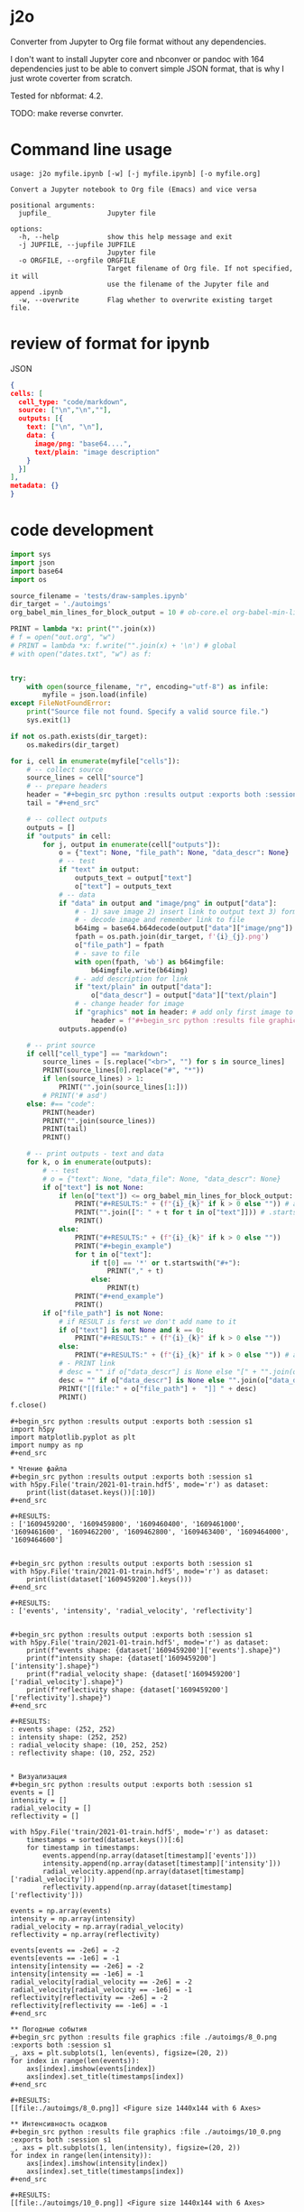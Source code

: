 * j2o
Converter from Jupyter to Org file format without any dependencies.

I don't want to install Jupyter core and nbconver or pandoc with 164
 dependencies just to be able to convert simple JSON format, that is
 why I just wrote coverter from scratch.

Tested for nbformat: 4.2.

TODO: make reverse convrter.
* Command line usage
#+begin_src text
usage: j2o myfile.ipynb [-w] [-j myfile.ipynb] [-o myfile.org]

Convert a Jupyter notebook to Org file (Emacs) and vice versa

positional arguments:
  jupfile_              Jupyter file

options:
  -h, --help            show this help message and exit
  -j JUPFILE, --jupfile JUPFILE
                        Jupyter file
  -o ORGFILE, --orgfile ORGFILE
                        Target filename of Org file. If not specified, it will
                        use the filename of the Jupyter file and append .ipynb
  -w, --overwrite       Flag whether to overwrite existing target file.
#+end_src
* review of format for ipynb
JSON
#+begin_src json
{
cells: [
  cell_type: "code/markdown",
  source: ["\n","\n",""],
  outputs: [{
    text: ["\n", "\n"],
    data: {
      image/png: "base64....",
      text/plain: "image description"
    }
  }]
],
metadata: {}
}

#+end_src

* code development
#+begin_src python :results output :exports both :session s1 :timeout 90
import sys
import json
import base64
import os

source_filename = 'tests/draw-samples.ipynb'
dir_target = './autoimgs'
org_babel_min_lines_for_block_output = 10 # ob-core.el org-babel-min-lines-for-block-output

PRINT = lambda *x: print("".join(x))
# f = open("out.org", "w")
# PRINT = lambda *x: f.write("".join(x) + '\n') # global
# with open("dates.txt", "w") as f:


try:
    with open(source_filename, "r", encoding="utf-8") as infile:
        myfile = json.load(infile)
except FileNotFoundError:
    print("Source file not found. Specify a valid source file.")
    sys.exit(1)

if not os.path.exists(dir_target):
    os.makedirs(dir_target)

for i, cell in enumerate(myfile["cells"]):
    # -- collect source
    source_lines = cell["source"]
    # -- prepare headers
    header = "#+begin_src python :results output :exports both :session s1"
    tail = "#+end_src"

    # -- collect outputs
    outputs = []
    if "outputs" in cell:
        for j, output in enumerate(cell["outputs"]):
            o = {"text": None, "file_path": None, "data_descr": None}
            # -- test
            if "text" in output:
                outputs_text = output["text"]
                o["text"] = outputs_text
            # -- data
            if "data" in output and "image/png" in output["data"]:
                # - 1) save image 2) insert link to output text 3) format source block header with link
                # - decode image and remember link to file
                b64img = base64.b64decode(output["data"]["image/png"])
                fpath = os.path.join(dir_target, f'{i}_{j}.png')
                o["file_path"] = fpath
                # - save to file
                with open(fpath, 'wb') as b64imgfile:
                    b64imgfile.write(b64img)
                # - add description for link
                if "text/plain" in output["data"]:
                    o["data_descr"] = output["data"]["text/plain"]
                # - change header for image
                if "graphics" not in header: # add only first image to header
                    header = f"#+begin_src python :results file graphics :file {fpath} :exports both :session s1"
            outputs.append(o)

    # -- print source
    if cell["cell_type"] == "markdown":
        source_lines = [s.replace("<br>", "") for s in source_lines]
        PRINT(source_lines[0].replace("#", "*"))
        if len(source_lines) > 1:
            PRINT("".join(source_lines[1:]))
        # PRINT('# asd')
    else: #== "code":
        PRINT(header)
        PRINT("".join(source_lines))
        PRINT(tail)
        PRINT()

    # -- print outputs - text and data
    for k, o in enumerate(outputs):
        # -- test
        # o = {"text": None, "data_file": None, "data_descr": None}
        if o["text"] is not None:
            if len(o["text"]) <= org_babel_min_lines_for_block_output:
                PRINT("#+RESULTS:" + (f"{i}_{k}" if k > 0 else "")) # add index for several RESULT
                PRINT("".join([": " + t for t in o["text"]])) # .startswith()
                PRINT()
            else:
                PRINT("#+RESULTS:" + (f"{i}_{k}" if k > 0 else ""))
                PRINT("#+begin_example")
                for t in o["text"]:
                    if t[0] == '*' or t.startswith("#+"):
                        PRINT("," + t)
                    else:
                        PRINT(t)
                PRINT("#+end_example")
                PRINT()
        if o["file_path"] is not None:
            # if RESULT is ferst we don't add name to it
            if o["text"] is not None and k == 0:
                PRINT("#+RESULTS:" + (f"{i}_{k}" if k > 0 else ""))
            else:
                PRINT("#+RESULTS:" + (f"{i}_{k}" if k > 0 else "")) # add index for several RESULT
            # - PRINT link
            # desc = "" if o["data_descr"] is None else "[" + "".join(o["data_descr"]) + "]"
            desc = "" if o["data_descr"] is None else "".join(o["data_descr"])
            PRINT("[[file:" + o["file_path"] +  "]] " + desc)
            PRINT()
f.close()
#+end_src

#+RESULTS:
#+begin_example
,#+begin_src python :results output :exports both :session s1
import h5py
import matplotlib.pyplot as plt
import numpy as np
,#+end_src

,* Чтение файла
,#+begin_src python :results output :exports both :session s1
with h5py.File('train/2021-01-train.hdf5', mode='r') as dataset:
    print(list(dataset.keys())[:10])
,#+end_src

,#+RESULTS:
: ['1609459200', '1609459800', '1609460400', '1609461000', '1609461600', '1609462200', '1609462800', '1609463400', '1609464000', '1609464600']


,#+begin_src python :results output :exports both :session s1
with h5py.File('train/2021-01-train.hdf5', mode='r') as dataset:
    print(list(dataset['1609459200'].keys()))
,#+end_src

,#+RESULTS:
: ['events', 'intensity', 'radial_velocity', 'reflectivity']


,#+begin_src python :results output :exports both :session s1
with h5py.File('train/2021-01-train.hdf5', mode='r') as dataset:
    print(f"events shape: {dataset['1609459200']['events'].shape}")
    print(f"intensity shape: {dataset['1609459200']['intensity'].shape}")
    print(f"radial_velocity shape: {dataset['1609459200']['radial_velocity'].shape}")
    print(f"reflectivity shape: {dataset['1609459200']['reflectivity'].shape}")
,#+end_src

,#+RESULTS:
: events shape: (252, 252)
: intensity shape: (252, 252)
: radial_velocity shape: (10, 252, 252)
: reflectivity shape: (10, 252, 252)


,* Визуализация
,#+begin_src python :results output :exports both :session s1
events = []
intensity = []
radial_velocity = []
reflectivity = []

with h5py.File('train/2021-01-train.hdf5', mode='r') as dataset:
    timestamps = sorted(dataset.keys())[:6]
    for timestamp in timestamps:
        events.append(np.array(dataset[timestamp]['events']))
        intensity.append(np.array(dataset[timestamp]['intensity']))
        radial_velocity.append(np.array(dataset[timestamp]['radial_velocity']))
        reflectivity.append(np.array(dataset[timestamp]['reflectivity']))

events = np.array(events)
intensity = np.array(intensity)
radial_velocity = np.array(radial_velocity)
reflectivity = np.array(reflectivity)

events[events == -2e6] = -2
events[events == -1e6] = -1
intensity[intensity == -2e6] = -2
intensity[intensity == -1e6] = -1
radial_velocity[radial_velocity == -2e6] = -2
radial_velocity[radial_velocity == -1e6] = -1
reflectivity[reflectivity == -2e6] = -2
reflectivity[reflectivity == -1e6] = -1
,#+end_src

,** Погодные события
,#+begin_src python :results file graphics :file ./autoimgs/8_0.png :exports both :session s1
_, axs = plt.subplots(1, len(events), figsize=(20, 2))
for index in range(len(events)):
    axs[index].imshow(events[index])
    axs[index].set_title(timestamps[index])
,#+end_src

,#+RESULTS:
[[file:./autoimgs/8_0.png]] <Figure size 1440x144 with 6 Axes>

,** Интенсивность осадков
,#+begin_src python :results file graphics :file ./autoimgs/10_0.png :exports both :session s1
_, axs = plt.subplots(1, len(intensity), figsize=(20, 2))
for index in range(len(intensity)):
    axs[index].imshow(intensity[index])
    axs[index].set_title(timestamps[index])
,#+end_src

,#+RESULTS:
[[file:./autoimgs/10_0.png]] <Figure size 1440x144 with 6 Axes>

,** Радиальная скорость по высотам
,#+begin_src python :results file graphics :file ./autoimgs/12_0.png :exports both :session s1
_, axs = plt.subplots(10, len(radial_velocity), figsize=(20, 20))
for index in range(len(radial_velocity)):
    for row in range(10):
        if index == 0:
            axs[row, index].set_ylabel(f'{row + 1} км')
        axs[row, index].imshow(radial_velocity[index, row])
    axs[0, index].set_title(timestamps[index])
,#+end_src

,#+RESULTS:
[[file:./autoimgs/12_0.png]] <Figure size 1440x1440 with 60 Axes>

,** Отражаемость по высотам
,#+begin_src python :results file graphics :file ./autoimgs/14_0.png :exports both :session s1
_, axs = plt.subplots(10, len(reflectivity), figsize=(20, 20))
for index in range(len(reflectivity)):
    for row in range(10):
        if index == 0:
            axs[row, index].set_ylabel(f'{row + 1} км')
        axs[row, index].imshow(reflectivity[index, row])
    axs[0, index].set_title(timestamps[index])
,#+end_src

,#+RESULTS:
[[file:./autoimgs/14_0.png]] <Figure size 1440x1440 with 60 Axes>
#+end_example

